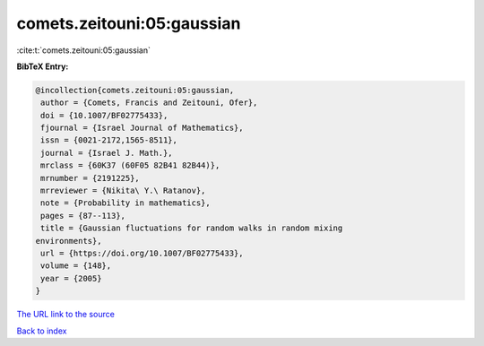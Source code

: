 comets.zeitouni:05:gaussian
===========================

:cite:t:`comets.zeitouni:05:gaussian`

**BibTeX Entry:**

.. code-block:: bibtex

   @incollection{comets.zeitouni:05:gaussian,
    author = {Comets, Francis and Zeitouni, Ofer},
    doi = {10.1007/BF02775433},
    fjournal = {Israel Journal of Mathematics},
    issn = {0021-2172,1565-8511},
    journal = {Israel J. Math.},
    mrclass = {60K37 (60F05 82B41 82B44)},
    mrnumber = {2191225},
    mrreviewer = {Nikita\ Y.\ Ratanov},
    note = {Probability in mathematics},
    pages = {87--113},
    title = {Gaussian fluctuations for random walks in random mixing
   environments},
    url = {https://doi.org/10.1007/BF02775433},
    volume = {148},
    year = {2005}
   }

`The URL link to the source <ttps://doi.org/10.1007/BF02775433}>`__


`Back to index <../By-Cite-Keys.html>`__
